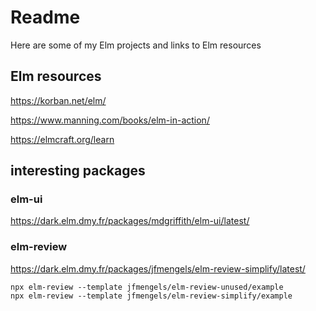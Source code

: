 * Readme

Here are some of my Elm projects and links to Elm resources

** Elm resources
https://korban.net/elm/

https://www.manning.com/books/elm-in-action/

https://elmcraft.org/learn

** interesting packages

*** elm-ui
https://dark.elm.dmy.fr/packages/mdgriffith/elm-ui/latest/

*** elm-review
https://dark.elm.dmy.fr/packages/jfmengels/elm-review-simplify/latest/

#+begin_example
  npx elm-review --template jfmengels/elm-review-unused/example
  npx elm-review --template jfmengels/elm-review-simplify/example
#+end_example
